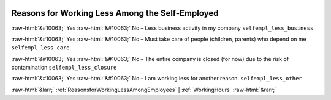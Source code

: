 .. _ReasonsforWorkingLessAmongtheSelf-Employed:

 
 .. role:: raw-html(raw) 
        :format: html 

Reasons for Working Less Among the Self-Employed
================================================
:raw-html:`&#10063;` Yes :raw-html:`&#10063;` No – Less business activity in my company ``selfempl_less_business``

:raw-html:`&#10063;` Yes :raw-html:`&#10063;` No – Must take care of people (children, parents) who depend on me ``selfempl_less_care``

:raw-html:`&#10063;` Yes :raw-html:`&#10063;` No – The entire company is closed (for now) due to the risk of contamination ``selfempl_less_closure``

:raw-html:`&#10063;` Yes :raw-html:`&#10063;` No – I am working less for another reason. ``selfempl_less_other``



:raw-html:`&larr;` :ref:`ReasonsforWorkingLessAmongEmployees` | :ref:`WorkingHours` :raw-html:`&rarr;`

